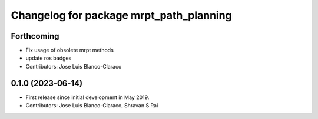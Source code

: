 ^^^^^^^^^^^^^^^^^^^^^^^^^^^^^^^^^^^^^^^^
Changelog for package mrpt_path_planning
^^^^^^^^^^^^^^^^^^^^^^^^^^^^^^^^^^^^^^^^

Forthcoming
-----------
* Fix usage of obsolete mrpt methods
* update ros badges
* Contributors: Jose Luis Blanco-Claraco

0.1.0 (2023-06-14)
------------------
* First release since initial development in May 2019.
* Contributors: Jose Luis Blanco-Claraco, Shravan S Rai
